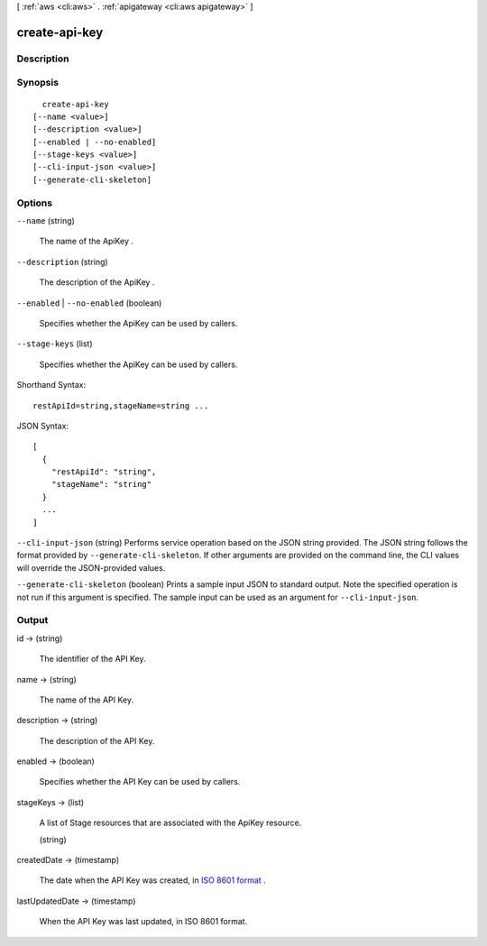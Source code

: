 [ :ref:`aws <cli:aws>` . :ref:`apigateway <cli:aws apigateway>` ]

.. _cli:aws apigateway create-api-key:


**************
create-api-key
**************



===========
Description
===========



========
Synopsis
========

::

    create-api-key
  [--name <value>]
  [--description <value>]
  [--enabled | --no-enabled]
  [--stage-keys <value>]
  [--cli-input-json <value>]
  [--generate-cli-skeleton]




=======
Options
=======

``--name`` (string)


  The name of the  ApiKey .

  

``--description`` (string)


  The description of the  ApiKey .

  

``--enabled`` | ``--no-enabled`` (boolean)


  Specifies whether the  ApiKey can be used by callers.

  

``--stage-keys`` (list)


  Specifies whether the  ApiKey can be used by callers.

  



Shorthand Syntax::

    restApiId=string,stageName=string ...




JSON Syntax::

  [
    {
      "restApiId": "string",
      "stageName": "string"
    }
    ...
  ]



``--cli-input-json`` (string)
Performs service operation based on the JSON string provided. The JSON string follows the format provided by ``--generate-cli-skeleton``. If other arguments are provided on the command line, the CLI values will override the JSON-provided values.

``--generate-cli-skeleton`` (boolean)
Prints a sample input JSON to standard output. Note the specified operation is not run if this argument is specified. The sample input can be used as an argument for ``--cli-input-json``.



======
Output
======

id -> (string)

  

  The identifier of the API Key.

  

  

name -> (string)

  

  The name of the API Key.

  

  

description -> (string)

  

  The description of the API Key.

  

  

enabled -> (boolean)

  

  Specifies whether the API Key can be used by callers.

  

  

stageKeys -> (list)

  

  A list of  Stage resources that are associated with the  ApiKey resource.

  

  (string)

    

    

  

createdDate -> (timestamp)

  

  The date when the API Key was created, in `ISO 8601 format`_ .

  

  

lastUpdatedDate -> (timestamp)

  

  When the API Key was last updated, in ISO 8601 format.

  

  



.. _ISO 8601 format: http://www.iso.org/iso/home/standards/iso8601.htm
